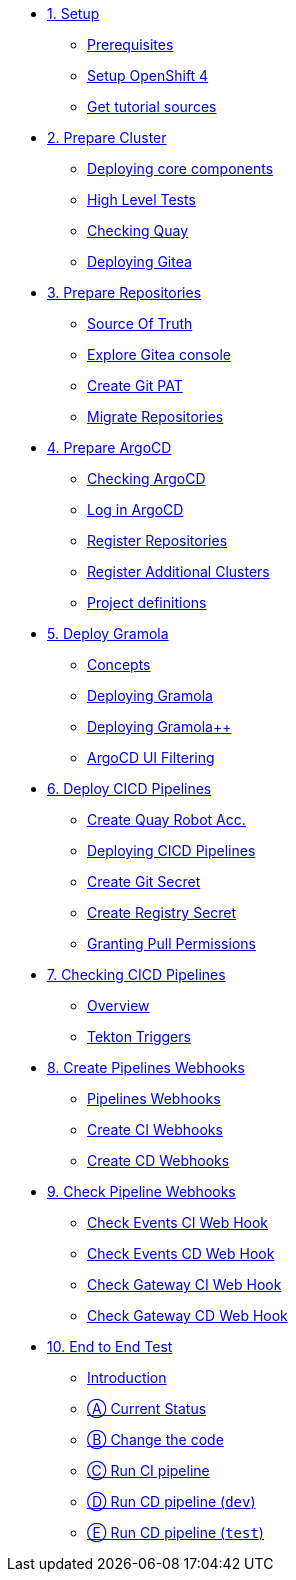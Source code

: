 * xref:01-setup.adoc[1. Setup]
** xref:01-setup.adoc#prerequisite[Prerequisites]
** xref:01-setup.adoc#openshift[Setup OpenShift 4]
ifeval::["{use-quay-io}" == "true"]
** xref:01-setup.adoc#container-registry-account[Container Registry Account]
endif::[]
** xref:01-setup.adoc#download-tutorial[Get tutorial sources]

* xref:02-prepare-cluster.adoc[2. Prepare Cluster]
** xref:02-prepare-cluster.adoc#deploying-core-components[Deploying core components]
** xref:02-prepare-cluster.adoc#high-level-tests[High Level Tests]
** xref:02-prepare-cluster.adoc#checking-quay[Checking Quay]
** xref:02-prepare-cluster.adoc#deploying-gitea[Deploying Gitea]

* xref:03-prepare-repositories.adoc[3. Prepare Repositories]
** xref:03-prepare-repositories.adoc#source-of-truth[Source Of Truth]
** xref:03-prepare-repositories.adoc#explore-gitea-console[Explore Gitea console]
** xref:03-prepare-repositories.adoc#create-git-pat[Create Git PAT]
** xref:03-prepare-repositories.adoc#migrate-repositories[Migrate Repositories]

* xref:04-prepare-argocd.adoc[4. Prepare ArgoCD]
** xref:04-prepare-argocd.adoc#checking-argocd[Checking ArgoCD]
** xref:04-prepare-argocd.adoc#log-in-argocd[Log in ArgoCD]
** xref:04-prepare-argocd.adoc#register-repositories[Register Repositories]
** xref:04-prepare-argocd.adoc#register-additional-clusters[Register Additional Clusters]
** xref:04-prepare-argocd.adoc#project-definitions[Project definitions]

* xref:05-deploy-gramola-with-gitops.adoc[5. Deploy Gramola]
** xref:05-deploy-gramola-with-gitops.adoc#concepts[Concepts]
** xref:05-deploy-gramola-with-gitops.adoc#deploying-gramola[Deploying Gramola]
** xref:05-deploy-gramola-with-gitops.adoc#deploying-gramola-additional[Deploying Gramola++]
** xref:05-deploy-gramola-with-gitops.adoc#argocd-ui-filtering[ArgoCD UI Filtering]

* xref:06-deploy-cicd-pipelines-with-gitops.adoc[6. Deploy CICD Pipelines]
** xref:06-deploy-cicd-pipelines-with-gitops.adoc#create-root-account-in-quay[Create Quay Robot Acc.]
** xref:06-deploy-cicd-pipelines-with-gitops.adoc#deploying-cicd-pipelines[Deploying CICD Pipelines]
** xref:06-deploy-cicd-pipelines-with-gitops.adoc#create-git-secret[Create Git Secret]
** xref:06-deploy-cicd-pipelines-with-gitops.adoc#create-registry-secret[Create Registry Secret]
** xref:06-deploy-cicd-pipelines-with-gitops.adoc#grant-pull-permissions[Granting Pull Permissions] 

* xref:07-checking-cicd-pipelines.adoc[7. Checking CICD Pipelines]
** xref:07-checking-cicd-pipelines.adoc#overview[Overview]
** xref:07-checking-cicd-pipelines.adoc#tekton-triggers[Tekton Triggers]

* xref:08-create-pipeline-webhooks.adoc[8. Create Pipelines Webhooks]
** xref:08-create-pipeline-webhooks.adoc#pipeline-webhooks[Pipelines Webhooks]
** xref:08-create-pipeline-webhooks.adoc#create-ci-webhooks[Create CI Webhooks]
** xref:08-create-pipeline-webhooks.adoc#create-cd-webhooks[Create CD Webhooks]

* xref:09-test-cicd-pipelines.adoc[9. Check Pipeline Webhooks]
** xref:09-test-cicd-pipelines.adoc#check-events-ci-web-hook[Check Events CI Web Hook]
** xref:09-test-cicd-pipelines.adoc#check-events-cd-web-hook[Check Events CD Web Hook]
** xref:09-test-cicd-pipelines.adoc#check-gateway-ci-web-hook[Check Gateway CI Web Hook]
** xref:09-test-cicd-pipelines.adoc#check-gateway-cd-web-hook[Check Gateway CD Web Hook]

* xref:10-end-to-end-test.adoc[10. End to End Test]
** xref:10-end-to-end-test.adoc#introduction[Introduction]
** xref:10-end-to-end-test.adoc#current-status[Ⓐ Current Status]
** xref:10-end-to-end-test.adoc#change-the-code[Ⓑ Change the code]
** xref:10-end-to-end-test.adoc#run-ci-pipeline[Ⓒ Run CI pipeline]
** xref:10-end-to-end-test.adoc#running-cd-pipeline-dev[Ⓓ Run CD pipeline (`dev`)]
** xref:10-end-to-end-test.adoc#running-cd-pipeline-test[Ⓔ Run CD pipeline (`test`)]
